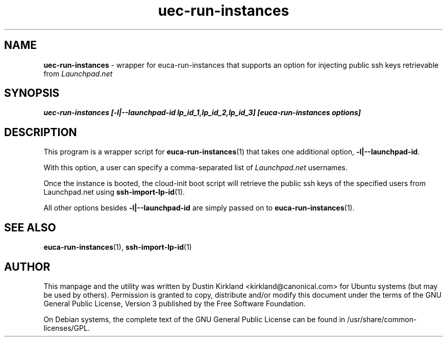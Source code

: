 .TH uec-run-instances 1 "24 Mar 2010" cloud-utils "cloud-utils"
.SH NAME
\fBuec-run-instances\fP - wrapper for euca-run-instances that supports an option for injecting public ssh keys retrievable from \fILaunchpad.net\fP

.SH SYNOPSIS
.BI "uec-run-instances [-l|--launchpad-id lp_id_1,lp_id_2,lp_id_3] [euca-run-instances options]

.SH DESCRIPTION
This program is a wrapper script for \fBeuca-run-instances\fP(1) that takes one additional option, \fB-l|--launchpad-id\fP.

With this option, a user can specify a comma-separated list of \fILaunchpad.net\fP usernames.

Once the instance is booted, the cloud-init boot script will retrieve the public ssh keys of the specified users from Launchpad.net using \fBssh-import-lp-id\fP(1).

All other options besides \fB-l|--launchpad-id\fP are simply passed on to \fBeuca-run-instances\fP(1).

.SH SEE ALSO
\fBeuca-run-instances\fP(1), \fBssh-import-lp-id\fP(1)

.SH AUTHOR
This manpage and the utility was written by Dustin Kirkland <kirkland@canonical.com> for Ubuntu systems (but may be used by others).  Permission is granted to copy, distribute and/or modify this document under the terms of the GNU General Public License, Version 3 published by the Free Software Foundation.

On Debian systems, the complete text of the GNU General Public License can be found in /usr/share/common-licenses/GPL.

